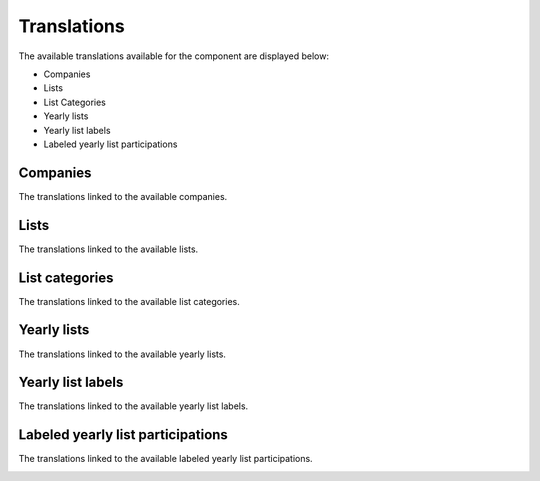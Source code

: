 Translations
============

The available translations available for the component are displayed below:

* Companies

* Lists

* List Categories

* Yearly lists

* Yearly list labels

* Labeled yearly list participations

Companies
---------

The translations linked to the available companies.

.. image:: db_entries_companies.png
   :scale: 50 %
   :alt: Companies
   :align: center

Lists
-----

The translations linked to the available lists.

.. image:: db_entries_lists.png
   :scale: 50 %
   :alt: Lists
   :align: center

List categories
---------------

The translations linked to the available list categories.

.. image:: db_entries_list_categories.png
   :scale: 50 %
   :alt: List categories
   :align: center

Yearly lists
------------

The translations linked to the available yearly lists.

.. image:: db_entries_yearly_lists.png
   :scale: 50 %
   :alt: Yearly lists
   :align: center

Yearly list labels
------------------

The translations linked to the available yearly list labels.

.. image:: db_entries_yearly_list_labels.png
   :scale: 50 %
   :alt: Yearly list labels
   :align: center

Labeled yearly list participations
----------------------------------

The translations linked to the available labeled yearly list participations.

.. image:: db_entries_labeled_yearly_list_participations.png
   :scale: 50 %
   :alt: Labeled yearly list participations
   :align: center
